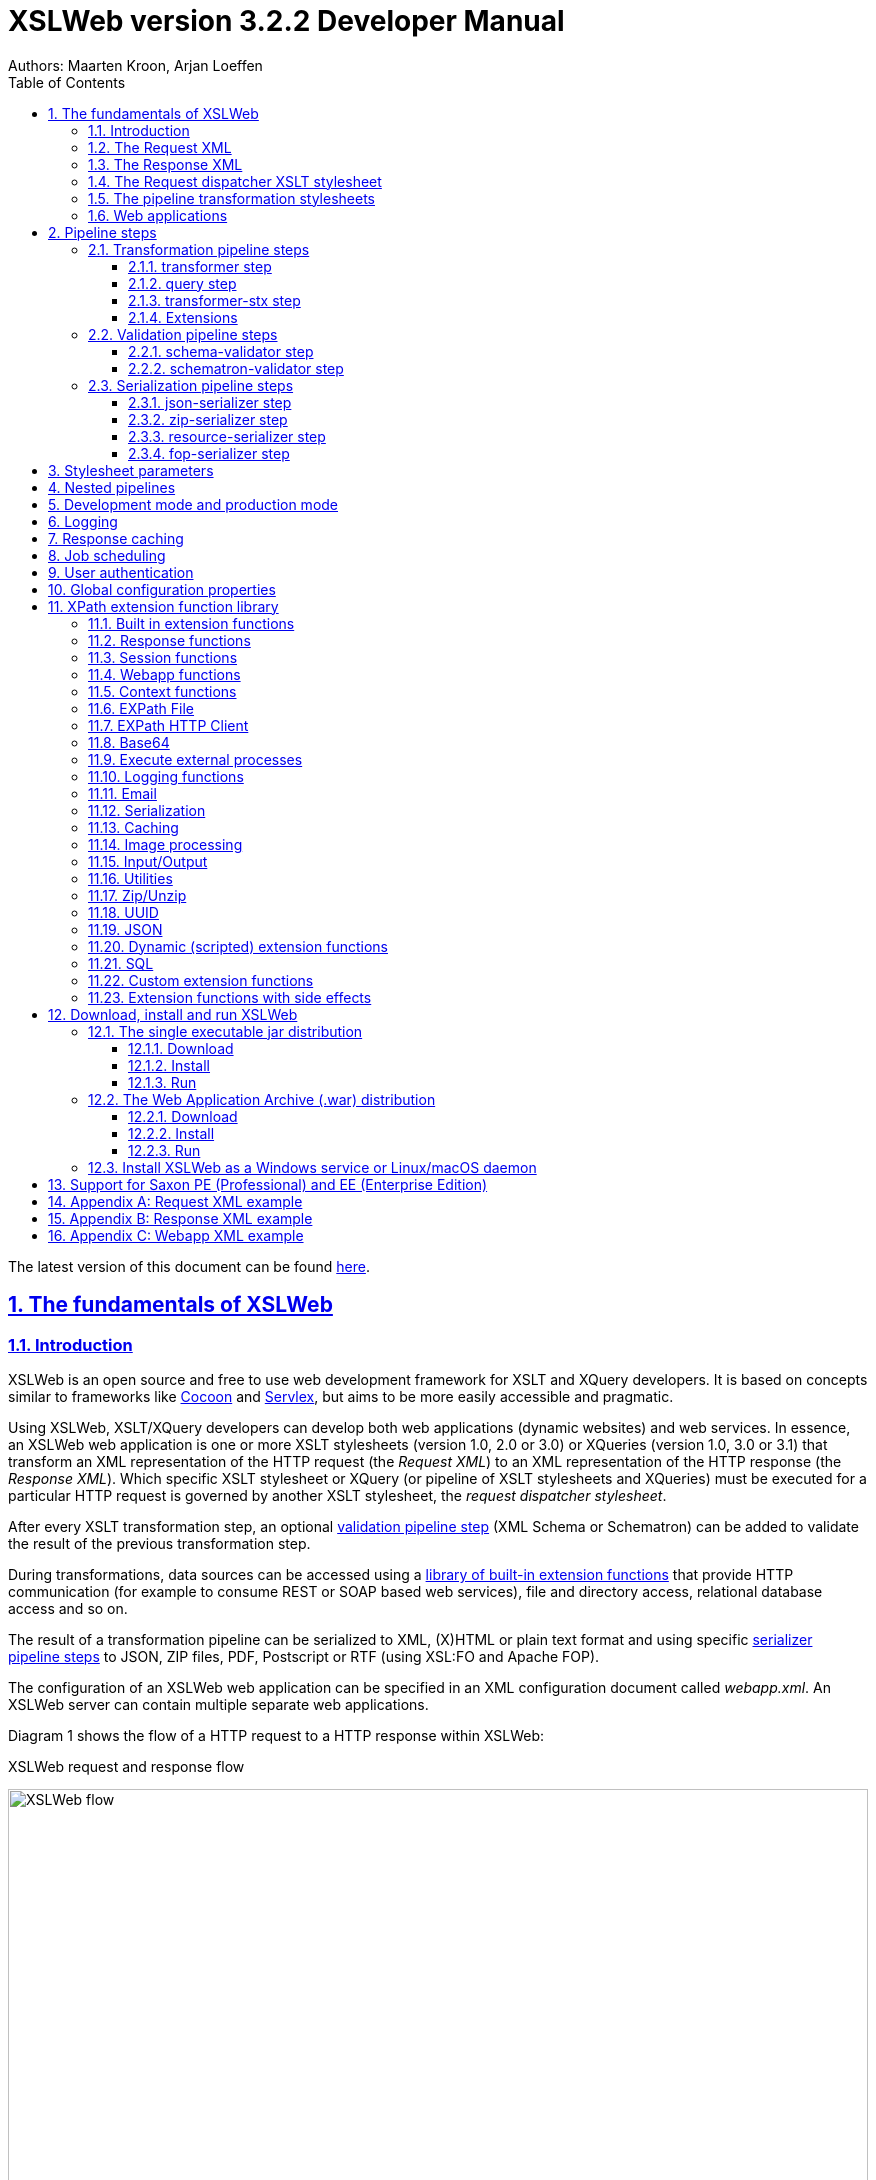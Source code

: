 = XSLWeb version 3.2.2 Developer Manual
Authors: Maarten Kroon, Arjan Loeffen
:description: XSLWeb Developer Manual 
:keywords: XSLWeb XML, XSLT, XML Schema, Schematron, Web development
:doctype: book
:page-layout!:
:toc: left
:toclevels: 3
:sectanchors:
:sectlinks:
:sectnums:
:icons: font
:source-highlighter: highlightjs
:highlightjs-theme: agate
:highlightjsdir: highlight
:source-language: asciidoc
:experimental:
:stem:
:idprefix:
:idseparator: -
:ast: &ast;
:dagger: pass:normal[^&dagger;^]
:endash: &#8211;
:y: icon:check[role="green"]
:n: icon:times[role="red"]
:c: icon:file-text-o[role="blue"]
:table-caption!:
:example-caption!:
// :figure-caption!:
:figure-caption: Figure
:imagesdir: images
:includedir: includes
:underscore: _
:adp: AsciiDoc Python
:adr: Asciidoctor
:docinfo: shared,shared-head
:uri-home: https://asciidoctor.org

[.small]#The latest version of this document can be found https://github.com/Armatiek/xslweb/raw/master/docs/XSLWeb%20Developer%20Manual.html[here].#

[#fundamentals]
== The fundamentals of XSLWeb

[#introduction]
=== Introduction

XSLWeb is an open source and free to use web development framework for XSLT and XQuery developers. It is based on concepts similar to frameworks like http://cocoon.apache.org/[Cocoon] and http://servlex.net[Servlex], but aims to be more easily accessible and pragmatic.

Using XSLWeb, XSLT/XQuery developers can develop both web applications (dynamic websites) and web services. In essence, an XSLWeb web application is one or more XSLT stylesheets (version 1.0, 2.0 or 3.0) or XQueries (version 1.0, 3.0 or 3.1) that transform an XML representation of the HTTP request (the _Request XML_) to an XML representation of the HTTP response (the _Response XML_). Which specific XSLT stylesheet or XQuery (or pipeline of XSLT stylesheets and XQueries) must be executed for a particular HTTP request is governed by another XSLT stylesheet, the _request dispatcher stylesheet_.

After every XSLT transformation step, an optional <<validation-pipeline-steps,validation pipeline step>> (XML Schema or Schematron) can be added to validate the result of the previous transformation step.

During transformations, data sources can be accessed using a link:#xpath-extension-function-library[library of built-in extension functions] that provide HTTP communication (for example to consume REST or SOAP based web services), file and directory access, relational database access and so on.

The result of a transformation pipeline can be serialized to XML, (X)HTML or plain text format and using specific <<serialization-pipeline-steps,serializer pipeline steps>> to JSON, ZIP files, PDF, Postscript or RTF (using XSL:FO and Apache FOP).

The configuration of an XSLWeb web application can be specified in an XML configuration document called _webapp.xml_. An XSLWeb server can contain multiple separate web applications.

Diagram 1 shows the flow of a HTTP request to a HTTP response within XSLWeb:

.XSLWeb request and response flow
image:xslweb_flow.png[XSLWeb flow, 100%, align="center"]

. A HTTP request is sent from a client (a web browser or webservice client).
. The HTTP request is serialized by the Request Serializer to a Request XML document. All information of the request is preserved in the XML.
. The Request XML is the input of the Request Dispatcher, which transform the Request XML using the webapp specific XSLT stylesheet _request-dispatcher.xsl_. The output of this transformation is a pipeline specification, in the simplest form only specifying the path to a XSLT stylesheet that will be used to transforming the Request XML to the Response XML. This specification could also contain a pipeline of multiple XSLT transformations and XML Schema or Schematron validations.
. The pipeline specification is the input for the Pipeline Processor, which reads the Pipeline XML and executes the pipeline transformation and validation steps. The input for the first transformation in the pipeline is the same Request XML as was used as input for the Request Dispatcher.
. The Pipeline Processor executes your pipeline of XSLT stylesheets, XQueries and validations. The last transformation in the pipeline must generate a Response XML document which conforms to the schema _«xslweb-home»/config/xsd/xslweb/response.xsd_.
. The Response XML is then passed on to the Response Deserializer, which interprets your Response XML and converts it to a HTTP response, which is sent back to the client, a web browser of webservice client (7).

[#request-xml]
=== The Request XML

The Request XML is an XML representation (or _XML serialization_) of the HTTP Request. The Request XML conforms to the XML Schema _«xslweb-home»/config/xsd/xslweb/request.xsd_, and contains the following information:

* The request properties: auth-type, character-encoding, content-length, context-path, content-type, local-addr, local-name, local-port, method, path, path-info, path-translated, protocol, query-string, remote-addr, remote-host, remote-port, remote-user, requested-session-id, request-URI, request-url, scheme, server-name, server-port, servlet-path, webapp-path, is-secure, is-requested-session-id-from-cookie, is-requested-session-id-from-url and is-requested-session-id-valid.
* HTTP headers
* Request parameters
* Request body
* File uploads
* Session information
* Cookies

See <<appendix-request-xml-example>>

[#response-xml]
=== The Response XML

The Response XML is a XML representation (or _XML serialization_) of the HTTP Response. The Response XML must conform to the XML Schema _«xslweb-home»/config/xsd/xslweb/response.xsd_, and contains the following information:

* HTTP headers
* Response body
* Session information
* Cookies

See <<appendix-response-xml-example>>

[#request-dispatcher]
=== The Request dispatcher XSLT stylesheet

The task of the XSLT stylesheet _request-dispatcher.xsl_ is to dynamically generate the pipeline specification that is then used to process the Request XML and convert it to the Response XML. The input of the request dispatcher transformation is the Request XML so it has all information available to generate the correct pipeline. The output of the request dispatcher transformation is a pipeline specification that must conform to the XML Schema _«xslweb-home»/config/xsd/xslweb/pipeline.xsd_.

Below is an example of a very basic request dispatcher stylesheet that generates a valid pipeline for the HTTP request _http://my-domain/my-webapp/hello-world.html_:

.Basic request dispatcher stylesheet
[source,xml]
----
<xsl:stylesheet
  xmlns:xsl="http://www.w3.org/1999/XSL/Transform"
  xmlns:req="http://www.armatiek.com/xslweb/request"
  xmlns:pipeline="http://www.armatiek.com/xslweb/pipeline"
  version="3.0">
  
  <xsl:template match="/req:request[req:path = '/hello-world.html']">
    <pipeline:pipeline>
      <pipeline:transformer 
        name="hello-world" 
        xsl-path="hello-world.xsl" 
        log="true"/>
    </pipeline:pipeline>
  </xsl:template>
  
</xsl:stylesheet>
----

The following example uses the request parameter _lang_ in the request _http://my-domain/my-webapp/hello-world.html?lang=en_ to determine the stylesheet. This _lang_ parameter is also passed to the stylesheet as a stylesheet parameter:

.Extended request dispatcher stylesheet
[source,xml]
----
<xsl:stylesheet
  xmlns:xsl="http://www.w3.org/1999/XSL/Transform"
  xmlns:req="http://www.armatiek.com/xslweb/request"
  xmlns:pipeline="http://www.armatiek.com/xslweb/pipeline"
  version="3.0">
  
  <xsl:template match="/req:request[req:path = '/hello-world.html']">
    <xsl:variable
      name="lang"
      select="req:parameters/req:parameter[@name='lang']/req:value[1]"/>
    <pipeline:pipeline>
      <pipeline:transformer
        name="hello-world"
        xsl-path="{concat('hello-world-', $lang, '.xsl')}">
        <pipeline:parameter
          name="lang" 
          uri="http://www.armatiek.com/xslweb/my-namespace"
          type="xs:string">
          <pipeline:value>
            <xsl:value-of select="$lang"/>
          </pipeline:value>
        </pipeline:parameter>
      </pipeline:transformer>
    </pipeline:pipeline>
  </xsl:template>
  
</xsl:stylesheet>
----

A pipeline consists of:

* One or more of the following _transformation_ pipeline steps:
** _transformer_: transforms the input of the pipeline step using an XSLT version 1.0, 2.0 or 3.0 stylesheet.
** _query_: processes the input of the pipeline step using an XQuery version 1.0, 3.0 or 3.1 query.
** _transformer-stx_: transform the input of the pipeline step using a STX (Streaming Transformations for XML) version 1.0 stylesheet.
* Zero or more of the following _validation_ pipeline steps:
** _schema-validator_: validates the input of the step using an XML Schema version 1.0.
** _schematron-validator_: validates the input of the step using an ISO Schematron schema.
* Zero or one of the following _serialization_ pipeline step
** _json-serializer_: serializes XML output to a JSON representation.
** _zip-serializer_: serializes a XML ZIP specification to an actual ZIP file.
** _resource-serializer_: serializes a text or binary file to the response.
** _fop-serializer_: serializes XSL-FO generated in a previous pipeline step to PDF using the Apache FOP XSL-FO processor.

See <<pipeline-steps>> for a more in depth overview of these different pipeline steps.

The output of the pipeline can be cached by specifying extra attributes on the _<pipeline:pipeline/>_ element, see <<response-caching>>.

In development-mode, the output of the (intermediate) transformation steps can be logged to a log file, see chapters <<development-mode>> and <<logging>>.

[#pipeline]
=== The pipeline transformation stylesheets

The result of the request dispatcher stylesheet is a pipeline specification containing one or more transformation, query, validation or serialization steps. The input of the first stylesheet or query in the pipeline is the Request XML, the output of the last stylesheet in the pipeline must conform to the Response XML schema.

XSLWeb extends the standard XSLT/XPath 1.0, 2.0 and 3.0 functionality in a number of ways:

* XSLWeb provides a number of built-in XPath extension functions that you can use to read and write files and directories, execute HTTP requests, access the Request, Response and Context, Session and WebApp objects, log messages, send e-mails and so on, see <<xpath-extension-function-library>>.
* Other pipelines can be called from within a stylesheet and the result of this nested pipeline can be used or embedded in the calling stylesheet by passing a URI that starts with the scheme “xslweb://” to the standard XSLT _document()_ function, see <<nested-pipelines>>.
* URLs that are passed to XSLT’s _document()_ or XQuery’s _doc()_ function and must be proxied through a proxy server can be provided with two extra request parameters: _proxyHost_ and _proxyPort_.
* Within every transformation a number of standard stylesheet parameters is available, see <<stylesheet-parameters>>.

[#web-applications]
=== Web applications

An XSLWeb installation can contain multiple separate web applications. A web application can be added under the folder _«xslweb-home»/webapps_ and has the following minimal folder structure (bold):

[.no-bullets]
* *my-webapp/*
** *lib/*
** *static/*
** *xsl/*
*** *request-dispatcher.xsl*
*** my-stylesheet.xsl
** xquery/
*** my-query.xq
** stx/
*** my-stylesheet.stx
** xsd/
*** my-xml-schema.xsd
** sch/
*** my-schematron.sch
** *webapp.xml*    
    
This web application can be accessed by using the following uri:

http://<domain>:<port>/<xslweb-context-path>/my-webapp

If you use the jar distribution of XSLWeb with default parameters, this uri will be:

http://localhost:8080/my-webapp

Out of the box, XSLWeb contains four web applications, “documentation”, “examples”, “my-webapp” and “ROOT”. The ROOT web application is used for Uri’s that doesn’t contain a reference to a web application, for instance:

http://localhost:8080

The folder _my-webapp_ can have any name you like (provided it doesn’t contain spaces or other strange characters). The folder _lib_ can contain any custom XPath extension functions you have developed in Java and 3^rd^ party libraries they depend on, see <<custom-extension-functions>>. The folder _static_ contains all static files you use in your web application, like images, css stylesheets and javascript files. The folder _xsl_ contains the XSLT stylesheet _request-dispatcher.xsl_ and at least one pipeline XSLT stylesheet that transforms Request XML to Response XML. The folders _xsd_ and _sch_ can contain XML Schema or Schematron validation specifications. The file _webapp.xml_ contains further configuration of your web application.

The file _webapp.xml_ contains the configuration of your web application. It must conform to the XML Schema _«xslweb-home»/config/xsd/xslweb/xslweb-webapp.xsd_, and contains the following configuration items:

* _Title_: The title of your web application
* _Description_: The description of your web application
* _Development-mode_: see <<development-mode>>.
* _Resources_: The definition of requests to static files that should not be processed by the request dispatcher (but should be served straight away) and the duration these resources should be cached by the browser (default 4 hours).
* _Parameters_: The definition of webapp specific configuration parameters that are passed as stylesheet parameters to every XSLT transformation, see <<stylesheet-parameters>>.
* _Jobs_: The definition of scheduled jobs, see <<job-scheduling>>.
* _Data sources_: the definition of JDBC data sources.
* _FOP configurations_: configurations for the Apache FOP serialization step, see <<fop-serializer-step>>.

See <<appendix-webapp-xml-example>> for an example of a webapp.xml configuration.

[#pipeline-steps]
== Pipeline steps

[#transformation-pipeline-steps]
=== Transformation pipeline steps

The following transformation pipeline steps are available:

* transformer
* query
* transformer-stx

[#transformer-step]
==== transformer step

The transformer step transforms the input of the pipeline step using an XSLT version 1.0, 2.0 or 3.0 stylesheet.

Example:

.Transformer pipeline step
[source,xml]
----
<pipeline:pipeline>
  <pipeline:transformer name="my-xsl-step" xsl-path="my-stylesheet.xsl"/>
</pipeline:pipeline>
----

[#query-step]
==== query step

The query step processes the input of the pipeline step using an XQuery version 1.0, 3.0 or 3.1 query.

Example:

.Query pipeline step
[source,xml]
----
<pipeline:pipeline>
  <pipeline:transformer name="my-xquery-step" xquery-path="my-query.xq"/>
</pipeline:pipeline>
----

See also example 27 of the _examples_ webapp

[#transformer-stx-step]
==== transformer-stx step

The transformer-stx step transforms the input of the pipeline step using a STX (Streaming Transformations for XML) version 1.0 stylesheet.

Example:

.STX pipeline step
[source,xml]
----
<pipeline:pipeline>
  <pipeline:transformer-stx name="my-stx-step" stx-path="my-stylesheet.stx"/>
</pipeline:pipeline>
----

See also example 28 of the _examples_ webapp

These steps could be combined in a pipeline as follows:

.Multiple pipeline steps
[source,xml]
----
<pipeline:pipeline>
  <pipeline:transformer-stx name="my-stx-step" stx-path="my-stylesheet.stx"/>
  <pipeline:transformer name="my-xsl-step" xsl-path="my-stylesheet.xsl"/>
  <pipeline:query name="my-xquery-step" xquery-path="my-query.xq"/>
</pipeline:pipeline>
----

[#extensions]
==== Extensions

XSLWeb extends the standard functionality of the transformation steps in a number of ways:

* XSLWeb provides a number of built-in XPath extension functions to the _transformer_ and _query_ steps (not the _transformer-stx_ step) that you can use to read and write files and directories, execute HTTP requests, access the Request, Response and Context, Session and WebApp objects, log messages, send e-mails and so on, see <<xpath-extension-function-library>>.
* Other pipelines can be called from within a stylesheet or query and the result of this nested pipeline can be used or embedded in the calling stylesheet/query by passing a URI that starts with the scheme “xslweb://” to the standard XSLT/XQuery _document()_ function or the STX _stx:process-children_ element, see <<nested-pipelines>>.
* Within every transformation of query a number of standard stylesheet parameters is available, see <<stylesheet-parameters>>.

[#validation-pipeline-steps]
=== Validation pipeline steps

XSLWeb supports the XML validation of the output of a transformation pipeline step by adding a validation pipeline step after the transformation step.

The following validation pipeline steps are available:

* schema-validator
* schematron-validator

[#schema-validator-step]
==== schema-validator step

The schema-validator step validates the output of the previous step using an XML Schema version 1.0.

.Schema validator pipeline step
[source,xml]
----
<pipeline:pipeline>
  <pipeline:transformer name="my-transformation " xsl-path="my-transormation.xsl"/>
  <pipeline:schema-validator 
    name="schema-validator" 
    xsl-param-namespace="http://www.armatiek.com/xslweb/validation" 
    xsl-param-name="schema-validation-report">
    <pipeline:schema-paths>
      <pipeline:schema-path>my-schema.xsd</pipeline:schema-path>  
    </pipeline:schema-paths>
  </pipeline:schema-validator>  
</pipeline:pipeline>
----

The location(s) of the XML schemas can be specified in the subelements _schema-path_. These paths must be relative to the directory _«webapp»/xsd._

Any validation warnings and errors are written to the log file. If you specify the attribute _xsl-param-name_ (and optional attribute _xsl-param-namespace_), a validation report (in XML format) is added as a stylesheet parameter of type document-node() to the next XSLT transformation step in the pipeline.

Validation properties (like http://javax.xml.XMLConstants/property/accessExternalSchema) and features (like http://javax.xml.XMLConstants/feature/secure-processing) can be specified in the _features_ and _properties_ subelements (see pipeline.xsd).

See also example 25 of the _examples_ webapp.

[#schematron-validator-step]
==== schematron-validator step

The Schematron-validator step validates the output of the previous step using an ISO Schematron schema:

.Schematron validator pipeline step
[source,xml]
----
<pipeline:pipeline>
  <pipeline:transformer name="my-transformation " xsl-path="my-transormation.xsl"/>
  <pipeline:schematron-validator 
    name="schematron-validator"
    schematron-path="my-schematron.sch " 
    xsl-param-namespace="http://www.armatiek.com/xslweb/validation" 
    xsl-param-name="schematron-validation-report">
  </pipeline:schematron-validator>  
</pipeline:pipeline>
----

The location of the Schematron schema can be specified in the attribute _schematron-path_. This path must be relative to the directory _«xslweb-home»/sch._

Any validation warnings and errors are written to the log file. If you specify the attribute _xsl-param-name_ (and optional attribute _xsl-param-namespace_), the validation report (in http://www.schematron.com/validators.html[SVRL format]) is added as a stylesheet parameter of type document-node() to the next XSLT transformation step in the pipeline.

The Schematron phase can be specified using the optional attribute _phase_ on the element _schematron-validator_ (see pipeline.xsd).

See also example 25 of the _examples_ webapp.

[#serialization-pipeline-steps]
=== Serialization pipeline steps

The way the result of the transformation pipeline steps is serialized to XML, XHTML, HTML or text can be specified by the serialization attributes of the element _xsl:output_ in the last stylesheet or query of the pipeline, using the attributes _method_, _encoding_, _indent_, _omit-xml-declaration_ and so on.

In case the output of the pipeline should not be XML, XHTML, HTML or text, a specific serialization pipeline step can be added at the end of the pipeline. XSLWeb provides the serialization steps:

* json-serializer
* zip-serializer
* resource-serializer
* fop-serializer

[#json-serializer-step]
==== json-serializer step

The json-serializer step serializes XML to a http://www.json.org/[JSON] representation. This step can be added as the last step in a pipeline like this:

.JSON serializer pipeline step
[source,xml]
----
<pipeline:pipeline>
  <pipeline:transformer
    name="my-transformation "
    xsl-path="my-transformation.xsl"/>
  <pipeline:json-serializer
    name="json-serialization"
    auto-array="false"
    pretty-print="true">
  <pipeline:json-serializer/>  
</pipeline:pipeline>
----

The pipeline step supports the following attributes:

* auto-array
* auto-primitive
* multi-pi
* namespace-declarations
* namespace-separator
* pretty-print
* virtual-root-namespace
* virtual-root-name
* repairing-namespaces

See for an explanation of these properties the documentation of https://github.com/beckchr/staxon/wiki/Getting-Started[StAXON].

Namespace declarations can be specified by adding namespace-declaration elements under the namespace-declarations sub element of json-serializer (see pipeline.xsd).

See also example 18 of the _examples_ webapp.

[#zip-serializer-step]
==== zip-serializer step

The zip-serializer step serializes an XML representation of the contents of a ZIP file to the actual file.

A ZIP serializer pipeline step can be added as the last step in a pipeline like this:

.ZIP serializer pipeline step
[source,xml]
----
<pipeline:pipeline>
  <pipeline:transformer
    name="my-zip-serialization" 
    xsl-path="my-zip-serialization.xsl"/>
  <pipeline:zip-serializer name="zip"/>
</pipeline:pipeline>
----

The last transformation step in the pipeline has to generate a response like the following XML:

.Specify ZIP contents
[source,xml]
----
<resp:response status="200">
  <resp:body>
    <zip:zip-serializer 
      xmlns:zip="http://www.armatiek.com/xslweb/zip-serializer">
      <zip:file-entry 
        name="file/myfile.txt"
        src="/home/john/myfile.txt"/>        
      <zip:inline-entry 
        name="dir1/test.xml"
        method="xml"
        encoding="UTF-8"
        omit-xml-declaration="no"
        indent="yes">
        <a>
          <b>Hello World</b>
        </a>
      </zip:inline-entry>
    </zip:zip-serializer>
  </resp:body>
</resp:response>
----

The element zip-serializer can contain two elements:

* *zip:file-entry*: a representation of a disk file that must be serialized to the zip file. The attribute “src” holds the path to the file, the attribute “name” holds the name (path) of the file in the serialized zip file.
* *zip:inline-entry*: an inline XML, HTML or text fragment that must be serialized to the ZIP file. The attribute “name” holds the name (path) of the file in the serialized zip file. Other attributes specify the serialization behavior and are the same as the attributes of xsl:output.

See also example 23 of the _examples_ webapp.

[#resource-serializer-step]
==== resource-serializer step

The resource serializer returns a stored text or binary file to the client. It is typically used in scenarios where a file is dynamically generated during pipeline execution (for instance by using the extension function _exec-external()_) and then must be returned to the client in the same request. Another scenario is to create download links to static files that are located on the server outside the scope of the webapp’s “static” directory.

The resource serializer pipeline step can be added as the last step in a pipeline like this:

.Resource serializer pipeline step
[source,xml]
----
<pipeline:pipeline>
  <pipeline:transformer
    name="resource-serialization" 
    xsl-path="resource-serialization.xsl"/>
  <pipeline:resource-serializer name="resource"/>  
</pipeline:pipeline>
----

In this example the stylesheet _resource-serialization.xsl_ must generate a XML fragment containing information that the resource serializer uses to create the desired response. The stylesheet must generate an element _resource-serializer_ in the namespace _\http://www.armatiek.com/xslweb/resource-serializer_. On this element the following attributes can be set:

* *path*: the local path to the file that must be returned to the client.
* *content-type* (optional): the content type (mime type) that must be set on the response. If this attribute is not set, XSLWeb will try to determine the content type automatically.
* *content-disposition-filename* (optional): this attribute can be used to force the browser to display a “Save as” dialog (instead of display the file “inline”). The specified filename will be used as the default filename in de dialog.

An example of the output of the XSLT stylesheet _resource-serialization.xsl_ is:

.Resource 
[source,xml]
----
<res:resource-serializer
  path="webapps/examples/xsl/resource/leaves.jpg" 
  content-type="image/jpg" 
  content-disposition-filename="my-image.jpg"/>
----

See also example 26 of the _examples_ webapp

[#fop-serializer-step]
==== fop-serializer step

The fop-serializer step serializes https://www.w3.org/TR/xsl/[XSL:FO format] generated in a previous pipeline step to document formats like PDF or RTF using the https://xmlgraphics.apache.org/fop/[Apache FOP processor] version 2.2.

The FOP serializer pipeline step can be added as the last step in a pipeline like this:

.FOP serializer pipeline step
[source,xml]
----
<pipeline:pipeline>
  <pipeline:transformer 
    name="my-xsl-fo-serialization" 
    xsl-path="my-xsl-fo-serialization.xsl"/>
  <pipeline:fop-serializer name="fop-serialization"/>  
</pipeline:pipeline>
----

The last transformation step in the pipeline has to generate a response like the following XML:

[source,xml]
----
<resp:response status="200">
  <resp:body>
    <fop:fop-serializer 
      xmlns:fop="http://www.armatiek.com/xslweb/fop-serializer"
      output-format="application/pdf" 
      config-name="default">
      <fo:root xmlns:fo="http://www.w3.org/1999/XSL/Format">
        <!-- Your further XSL:FO code -->
      </fo:root>
    </fop:fop-serializer>
  </resp:body>
</resp:response>
----

The fop:fop-serializer element supports the following attributes:

* *config-name*: the name of a FOP configuration in webapp.xml.
* *output-format* (optional): the output format of the serialization, like “application/pdf” (default), application/postscript, application/rtf (see the FOP class MimeConstants.java).
* *pdf-a-mode* (optional): specify a https://xmlgraphics.apache.org/fop/2.1/pdfa.html[PDF/A profile]:
** PDF/A-1a
** PDF/A-1b
** PDF/A-2a
** PDF/A-2b
** PDF/A-2u
** PDF/A-3a
** PDF/A-3b
** PDF/A-3u

See also example 24 of the _examples_ webapp.

[#stylesheet-parameters]
== Stylesheet parameters

Every XSLT stylesheet that is executed within XSLWeb is provided with a number of stylesheet parameters:

* The configuration parameters from the parameters section in the _webapp.xml_. The parameter’s local name can be given a namespace using the attribute _uri_ and the type of the values can be specified using the attribute _type_. The value itself can be a sequence of atomic values.
* _config:home-dir_: the path to the XSLWeb home directory (config = _\http://www.armatiek.com/xslweb/configuration_)
* _config:webapp-dir_: the path to the base directory of the webapp.
* _config:webapp-path_: The path in de url to the web application (“/” for the webapp _ROOT_ and _“/” + webapp-name_ for other webapps).
* _config:development-mode_: whether the webapp runs in development-mode or production-mode.
* The Java HttpServletRequest, HttpServletResponse and WebApp objects. These are used in custom XPath extension functions.

Pipeline stylesheets are also provided with any parameters that are defined within the element _pipeline:transformer_ in _request-dispatcher.xsl_. The parameter’s local name can be given a namespace using the attribute _uri_ and the type of the values can be specified using the attribute _type_. The value itself can be a sequence of atomic values.

The parameters only have to be declared in the stylesheets (as _<xsl:param/>_ elements) when they are actually used. The parameters for the Java objects doesn’t have to be declared at all.

[#nested-pipelines]
== Nested pipelines

It is possible to call another pipeline from a stylesheet using the standard XSLT function _document()_ providing an URL that starts with the scheme _xslweb_, for instance:

.Nested pipeline
[source,xml]
----
<xsl:sequence select="document('xslweb:///examples/nestedpipeline.html')"/>
----

where _examples_ is the name of the webapp of the nested pipeline. The result of the nested pipeline will be available in the calling stylesheet as a document node. The nested pipeline request will follow the flow of a normal HTTP request, including the request dispatcher stylesheet. A nested pipeline call can be seen as an “internal request”, it does not go through the HTTP stack. [#_Response_serialization_1 .anchor]##

[#development-mode]
== Development mode and production mode

In webapp.xml a web application can be configured to run in _development mode_ or _production mode_. The differences between development and production mode are:

* In development mode, compiled XSLT stylesheets are not cached. That means that for every request all stylesheets in the pipeline are reread from disk and recompiled and therefore changes will be visible immediately. In production mode, stylesheets are compiled and cached the first time they are used. However, in production mode, changes in stylesheets will automatically be detected by the file alteration monitor and the complete web application will be reloaded. So there is no need to restart the application server when deploying stylesheets in production mode. The file alteration monitor will also detect and pick up changes in the webapp.xml configuration file and plugin extension function library jars.
* In development mode, the caching framework (using the cache attributes on the pipeline element) is disabled, so no caching is performed.
* In development mode, the output of a pipeline is not streamed directly to the client (e.g. the browser) but instead buffered until the complete pipeline is executed. If an error occurs during the execution of the pipeline, the error message and stack trace are sent to the client, making it easier to debug the error. If an error occurs in production mode, only a HTTP status code 500 (internal server error) is sent to the client (that is, if the response is not already committed by the application server).
* In development mode a pipeline step can be configured to log its (intermediate) output to the log file _«xslweb-home»/logs/pipeline.log_, by specifying _log=”true”_ on the pipeline step. In production mode all logging of the output of pipeline steps is disabled.
* In development mode, the generated XSLT of a Schematron schema is logged to the log file (with severity INFO).

[#logging]
== Logging

Log files are stored in the directory _«xslweb-home»/logs_. This directory contains two log files, _xslweb.log_ and _pipeline.log_.

Regular XSLWeb specific log messages are logged to _xslweb.log_. It’s also possible to write to this log file from web application stylesheets using the XPath extension function _log:log()_, see <<logging-functions>>.

In development mode a pipeline step can be configured to log its (intermediate) output to the log file _pipeline.log_, by specifying _log=”true”_ on the pipeline step.

By default the log files are rotated when they reach the size of 10Mb, and a maximum of 8 backups is retained.

XSLWeb makes use of the standard logging framework http://www.slf4j.org/[slf4j] with http://logback.qos.ch/[logback]. The rotation, backup and other settings can be configured in the configuration file _«xslweb-home»/config/logback.xml_.

[#response-caching]
== Response caching

The output of a pipeline can be cached by providing optional caching attributes on the element _pipeline:pipeline_ in the stylesheet _request-dispatcher.xsl_. The purpose of caching the response output is to gain performance; a response that can be served from cache will be returned quicker because no transformations are necessary and also the load on the server is decreased.

The following attributes are supported:

* _cache_ (xs:boolean): specifies whether the output of the response must be cache. Default: false.
* _cache-key_ (xs:string): specifies the key under which the output of the pipeline must be cached, default the concatenation of req:method, req:request-URI and req:query-string. It is only necessary to override the default mechanism if for instance the query string contains parameters that are different for every request, like with tracking software.
* _cache-time-to-live_ (xs:integer): The number of seconds the output will be cached from the time it was first added to the cache. Default: 60 seconds.
* _cache-time-to-idle_: (xs:integer): The number of seconds the output will be cached from the last time it was actually used. Default”: 60 seconds.
* _cache-scope_ (xs:string): One of “webapp” or “user”. It specifies whether the output should be cached and reused by all users of the web application (“webapp”), or for a specific user (“user”). Default “webapp”.
* _cache-headers_ (xs:boolean): Specifies whether XSLWeb should automatically provide the HTTP response cache headers: _ETag_, _Last-Modified_ and _Expires_. It supports conditional GET. Because browsers and other HTTP clients have the expiry information returned in the response headers, they do not even need to request the page again. Even once the local browser copy has expired, the browser will do a conditional GET. Default: false.

XSLWeb uses the standard caching framework Ehcache to support its caching (see http://ehcache.org). More advanced configuration properties can be specified in the Ehcache specific configuration file _«xslweb-home»/config/xslweb-ehcache.xml_, like for instance how many responses should be cached in memory and how many on disk. See the http://www.ehcache.org/generated/2.9.0/html/ehc-all/index.html#page/Ehcache_Documentation_Set/co-cfgbasics_xml_configuration.html[ehcache documentation] for further details.

N.B. Response caching is only enabled in production mode, see <<development-mode>>.

[#job-scheduling]
== Job scheduling

When you want to execute a pipeline (repeatedly) on a certain moment without user interaction, you can use the job scheduling functionality of XSLWeb. The jobs can be defined and scheduled in the _webapp.xml_ configuration file, for example:

.Job scheduling
[source,xml]
----
<job>
  <name>MyJob</name> 
  <uri>job/my-job</uri> 
  <!-- Execute at 10:15am on the 15th day of every month: -->
  <cron>0 15 10 15 * ?</cron>
  <concurrent>false</concurrent> 
</job>
----

The elements have the following meaning:

* _name_: the name of the scheduled job. Used in log files.
* _uri_: the Uri of the request to a pipeline within the current webapp. This internal request will follow the same flow of a normal HTTP request, including the request dispatcher stylesheet. The Uri does not contain the name of the webapp.
* _cron_: the cron expression which is a string comprising five or six fields separated by white space that represents a set of times to execute the job (see http://en.wikipedia.org/wiki/Cron#CRON_expression).
* _concurrent_: specifies whether or not the job can run concurrently with other jobs.

[#user-authentication]
== User authentication

You can implement (BASIC) user authentication by performing the following steps:

* Include the stylesheet _«xslweb-home»/xsl/system/authentication/basic/basic-authentication.xsl_ in your _request-dispatcher.xsl_ stylesheet.
* Implement the function _auth:must-authenticate($request as element(request:request))): xs:boolean_. In this function you can determine whether _$request_ must be authenticated or not.
* Implement the function _auth:get-realm(): xs:string_. This function must return the authentication realm.
* Implement the function _auth:login($username as xs:string, $password as xs:string): element()?_. This function must authenticate $username with $password and return an empty sequence if the authentication failed or an element() containing the user profile if authentication succeeded. This element must have the name _authentication_ and a subelement _ID_. The element _data_ can be filled with arbitrary data you will need in subsequent requests.
* This element will be stored by XSLWeb in the user's session object under the name _xslweb-userprofile_ so it will be available in subsequent requests.

N.B. DIGEST or other authentication methods are not yet supported. BASIC (and DIGEST) authentication is only secure if HTTPS is used!

[#global-properties]
== Global configuration properties

In _«xslweb-home»/config/xslweb.properties_ two global properties can be set:

* *xslweb.trustallcerts*: specifies if all SSL certificates must be trusted when XSLWeb connects to an external HTTPS server.
* *xslweb.parserhardening*: specifies if the Xerces XML parser must be configured to resist https://www.owasp.org/index.php/XML_External_Entity_(XXE)_Prevention_Cheat_Sheet[XML External Entity (XXE)] attacks.

[#xpath-extension-function-library]
== XPath extension function library

[#built-in-extension-functions]
=== Built in extension functions

XSLWeb contains a set of readily available XPath extension functions. To use these extension functions in your XSLT stylesheets you only have to declare the namespace they are defined in.

[#response-functions]
=== Response functions

These functions can be used to set/change specific information in the HTTP response. For a large part this information can also be specified in the Response XML document, see <<appendix-response-xml-example>> for an example of a Response XML document.

Namespace: _\http://www.armatiek.com/xslweb/request_

Functions:

[source,xquery]
----
function response:add-cookie($cookie as element(response:cookie)) as xs:boolean?
----

Adds the specified HTTP cookie to the response. An example of a cookie element:
[source,xml]
----
<xsl:variable name="my-cookie" as="element(resp:cookie)">
  <resp:cookie>
    <!-- Comment describing the purpose of this cookie: -->
    <resp:comment>Comment 1</resp:comment>
    <!-- The domain within which this cookie should be presented: -->
    <resp:domain>
      <xsl:value-of select="/*/req:server-name"/>
    </resp:domain>
    <!-- The maximum age in seconds for this cookie: -->
    <resp:max-age>-1</resp:max-age>
    <!-- The name of the cookie -->
    <resp:name>cookie-1</resp:name>
    <!-- The path for the cookie to which the client should 
         return the cookie: -->
    <resp:path>
      <xsl:value-of select="/*/req:context-path"/>
    </resp:path>
    <!-- Indicates to the browser whether the cookie should only 
         be sent using a secure protocol, such as HTTPS or SSL: -->
    <resp:is-secure>false</resp:is-secure>
    <!-- The value of the cookie -->
    <resp:value>cookie-1-value</resp:value>
    <!-- The version of the cookie protocol that this Cookie 
         complies with: -->
    <resp:version>0</resp:version>
  </resp:cookie>
</xsl:variable>
----

XSLWeb makes uses of the Java Cookie mechanism. See https://docs.oracle.com/javaee/7/api/javax/servlet/http/Cookie.html[Cookie].

[source,xquery]
----
function response:add-date-header($name as xs:string, $value as xs:dateTime) as xs:boolean?
----

Adds a HTTP response header with the given name and date-value.

[source,xquery]
----
function response:add-int-header($name as xs:string, $value as xs:integer) as xs:boolean?
----

Adds a HTTP response header with the given name and integer value.

[source,xquery]
----
function response:add-header($name as xs:string, $value as xs:string) as xs:boolean?
----

Adds a HTTP response header with the given name and value.

[source,xquery]
----
function response:encode-redirect-url($url as xs:string) as xs:string
----

Encodes the specified URL for use in the send-redirect function or, if encoding is not needed, returns the URL unchanged.

[source,xquery]
----
function response:encode-url($url as xs:string) as xs:string
----

Encodes the specified URL by including the session ID, or, if encoding is not needed, returns the URL unchanged.

[source,xquery]
----
function response:is-committed() as xs:boolean
----

Returns a boolean indicating if the response has been committed. A committed response has already had its status code and headers written.

[source,xquery]
----
function response:set-buffer-size($size as xs:integer) as xs:boolean?
----

Sets the preferred buffer size for the body of the response. The servlet container will use a buffer at least as large as the size requested. A larger buffer allows more content to be written before anything is actually sent, thus providing XSLWeb with more time to set appropriate status codes and headers. A smaller buffer decreases server memory load and allows the client to start receiving data more quickly. This function must be called before any response body content is written

[source,xquery]
----
function response:set-status($status as xs:integer) as xs:boolean?
----

Sets the HTTP status code for this response.

See example 5 how to use the response functions to set cookies.

[#session-functions]
=== Session functions

HTTP protocol and Web Servers are stateless, what it means is that for web server every request is a new request to process and they can’t identify if it’s coming from client that has been sending request previously.

But sometimes in web applications, we should know who the client is and process the request accordingly. For example, a shopping cart application should know who is sending the request to add an item and in which cart the item has to be added or who is sending checkout request so that it can charge the amount to correct client.

Session is a conversional state between client and server and it can consists of multiple request and response between client and server. Since HTTP and Web Server both are stateless, the only way to maintain a session is when some unique information about the session (session id) is passed between server and client in every request and response.

XSLWeb makes use of the https://www.codejava.net/java-ee/servlet/how-to-use-session-in-java-web-application[session mechanism] of the Java Application Server is runs on, see https://docs.oracle.com/javaee/7/api/javax/servlet/http/HttpSession.html[HttpSession].

Namespace: _\http://www.armatiek.com/xslweb/session_

Functions:

[source,xquery]
----
function session:attribute-names() as xs:string*
----

Returns a sequence of strings containing the names of all attributes bound to this session.

[source,xquery]
----
function session:get-attribute($name as xs:string) as item()*
----

Returns the attribute bound with the specified $name in this session, or an empty sequence if no attribute is bound under the name.

[source,xquery]
----
function session:invalidate() as xs:boolean?
----

Invalidates this session then unbinds any attributes bound to it.

[source,xquery]
----
function session:set-attribute($name as xs:string, attr as item()*) as xs:boolean?
----

Binds an attribute to this session, using the name specified.

[source,xquery]
----
function session:set-max-active-interval($interval as xs:integer) as xs:boolean?
----

Specifies the time, in seconds, between client requests before the servlet container will invalidate this session automatically.

See example 7 how to use the session functions to set and get session attributes.

[#webapp-functions]
=== Webapp functions

These functions can be used to get and set web application specific attributes. These can be used to share session independent attribute between multiple requests within one web application.

Namespace: _\http://www.armatiek.com/xslweb/functions/webapp_

Functions:

[source,xquery]
----
function webapp:get-attribute($name as xs:string) as item()*
----

[source,xquery]
----
function webapp:get-cache-value($cache-name as xs:string, $key-name as xs:string) as item()*
----

[source,xquery]
----
function webapp:set-attribute($name as xs:string, attr as item()*) as xs:boolean?
----

[source,xquery]
----
function webapp:set-cache-value($cache-name as xs:string, $key-name as xs:string, $attrs as item()*, $time-to-idle as xs:integer, $time-to-live as xs:integer) as xs:boolean?
----

See example 7 how to use the webapp functions to set and get webapp attributes, and example 14 how to use the caching functions.

=== Context functions

These functions can be used to get and set “XSLWeb context” specific attributes. These can be used to share attributes between web applications.

Namespace: _\http://www.armatiek.com/xslweb/functions/context_

Functions:

[source,xquery]
----
function context:get-attribute($name as xs:string) as item()*
----

[source,xquery]
----
function context:set-attribute($name as xs:string, attr as item()*) as xs:boolean?
----

See example 7 how to use the context functions to set and get session attributes.

[#expath-file-functions]
=== EXPath File

EXPath File is a standard file system API for XPath. It defines extension functions to perform file system related operations such as listing, reading, writing, copying and moving files or directories. The API is described http://expath.org/spec/file[here].

Namespace: _http://expath.org/ns/file_

Functions:

[source,xquery]
----
function file:exists($path as xs:string) as xs:boolean
----

[source,xquery]
----
function file:is-dir($path as xs:string) as xs:boolean
----

[source,xquery]
----
function file:is-file($path as xs:string) as xs:boolean
----

[source,xquery]
----
function file:last-modified($path as xs:string) as xs:dateTime
----

[source,xquery]
----
function file:size($file as xs:string) as xs:integer
----

[source,xquery]
----
function file:append($file as xs:string, $items as item()*) as xs:boolean?
----

[source,xquery]
----
function file:append($file as xs:string, $items as item()*, $params as element(output:serialization-parameters)) as xs:boolean?
----

[source,xquery]
----
function file:append-binary($file as xs:string, $value as xs:base64Binary) as xs:boolean?
----

[source,xquery]
----
function file:append-text($file as xs:string, $value as xs:string) as xs:boolean?
----

[source,xquery]
----
function file:append-text($file as xs:string, $value as xs:string, $encoding as xs:string) as xs:boolean?
----

[source,xquery]
----
function file:append-text-lines($file as xs:string, $values as xs:string*) as xs:boolean?
----

[source,xquery]
----
function file:append-text-lines($file as xs:string, $lines as xs:string*, $encoding as xs:string) as xs:boolean?
----

[source,xquery]
----
function file:copy($source as xs:string, $target as xs:string) as xs:boolean?
----

[source,xquery]
----
function file:create-dir($dir as xs:string) as xs:boolean?
----

[source,xquery]
----
function file:create-temp-dir($prefix as xs:string, $suffix as xs:string) as xs:string
----

[source,xquery]
----
function file:create-temp-dir($prefix as xs:string, $suffix as xs:string, $dir as xs:string) as xs:string
----

[source,xquery]
----
function file:create-temp-file($prefix as xs:string, $suffix as xs:string) as xs:string
----

[source,xquery]
----
function file:create-temp-file($prefix as xs:string, $suffix as xs:string, $dir as xs:string) as xs:string
----

[source,xquery]
----
function file:delete($path as xs:string) as xs:boolean?
----

[source,xquery]
----
function file:delete($path as xs:string, $recursive as xs:boolean) as xs:boolean?
----

[source,xquery]
----
function file:list($dir as xs:string) as xs:string*
----

[source,xquery]
----
function file:list($dir as xs:string, $recursive as xs:boolean) as xs:string*
----

[source,xquery]
----
function file:list($dir as xs:string, $recursive as xs:boolean, $pattern as xs:string) as xs:string*
----

[source,xquery]
----
function file:move($source as xs:string, $target as xs:string) as xs:boolean?
----

[source,xquery]
----
function file:read-binary($file as xs:string) as xs:base64Binary
----

[source,xquery]
----
function file:read-binary($file as xs:string, $offset as xs:integer) as xs:base64Binary
----

[source,xquery]
----
function file:read-binary($file as xs:string, $offset as xs:integer, $length as xs:integer) as xs:base64Binary 
----

[source,xquery]
----
function file:read-text($file as xs:string) as xs:string
----

[source,xquery]
----
function file:read-text($file as xs:string, $encoding as xs:string) as xs:string
----

[source,xquery]
----
function file:read-text-lines($file as xs:string) as xs:string*
----

[source,xquery]
----
function file:read-text-lines($file as xs:string, $encoding as xs:string) as xs:string*
----

[source,xquery]
----
function file:write($file as xs:string, $items as item()*) as xs:boolean?
----

[source,xquery]
----
function file:write($file as xs:string, $items as item()*, $params as element(output:serialization-parameters)) as xs:boolean?
----

[source,xquery]
----
function file:write-binary($file as xs:string, $value as xs:base64Binary) as xs:boolean?
----

[source,xquery]
----
function file:write-binary($file as xs:string, $value as xs:base64Binary, $offset as xs:integer) as xs:boolean?
----

[source,xquery]
----
function file:write-text($file as xs:string, $value as xs:string) as xs:boolean?
----

[source,xquery]
----
function file:write-text($file as xs:string, $value as xs:string, $encoding as xs:string) as xs:boolean?
----

[source,xquery]
----
function file:write-text-lines($file as xs:string, $values as xs:string*) as xs:boolean?
----

[source,xquery]
----
function file:write-text-lines($file as xs:string, $values as xs:string*, $encoding as xs:string) as xs:boolean?
----

[source,xquery]
----
function file:name($path as xs:string) as xs:string
----

[source,xquery]
----
function file:parent($path as xs:string) as xs:string?
----

[source,xquery]
----
function file:path-to-native($path as xs:string) as xs:string
----

[source,xquery]
----
function file:path-to-uri($path as xs:string) as xs:anyURI
----

[source,xquery]
----
function file:resolve-path($path as xs:string) as xs:string
----

[source,xquery]
----
function file:dir-separator() as xs:string
----

[source,xquery]
----
function file:line-separator() as xs:string
----

[source,xquery]
----
function file:path-separator() as xs:string
----

[source,xquery]
----
function file:temp-dir() as xs:string
----

The structure of _element(output:serialization-parameters)_ is described in http://www.w3.org/TR/xslt-xquery-serialization-30/[XSLT and XQuery Serialization 3.0]. See example 10 how to use some of the EXPath File functions.

[#expath-http-client-functions]
=== EXPath HTTP Client

These functions are an implementation of the specification: http://expath.org/spec/http-client[EXPath - HTTP Client Module] based on the Java HTTP client library https://square.github.io/okhttp/[OkHttp]. It is an XSLWeb “native” implementation. The API defines one extension function to perform HTTP requests and handle responses.

EXPath HTTP Client provides a lot more functionality than XSLT’s document() function:

* Execution of other HTTP methods (POST, HEAD, PUT, DELETE etc), making it possible to consume both SOAP and REST based web services.
* Request text or even binary documents.
* Authentication (Basic and Digest).
* Specify HTTP headers in the request and read the HTTP headers of the response.
* Execute requests to HTML pages and parse them as well-formed XML.

Not implemented at this time:

* Multipart responses (multipart requests are supported)
* Other authentication methods than "Basic"

Extensions to the specifications:

* Proxy server support via the attributes "http:request/@proxy-host","http:request/@proxy-port", "http:request/@proxy-username", "http:request/@proxy-password"
* Trust all SSL certificates via the attribute http:request/@trust-all-certs (xs:boolean, default: false())

Further remarks:

* The default timeout (connect/write/read/cal) is 30 seconds (can be changed via http:request/@timeout)
* Certificate authorities of the host platform are trusted

Namespace: _http://expath.org/ns/http-client_

Functions:

[source,xquery]
----
function http:send-request($request as element(http:request)) as item()
----

[source,xquery]
----
function http:send-request($request as element(http:request)?, $href as xs:string?) as item()+
----

[source,xquery]
----
function http:send-request($request as element(http:request)?, $href as xs:string?, $bodies as item()*) as item()+
----

See examples 11 and 21 how to use some of the EXPath HTTP Client function.

[#base64-functions]
=== Base64

Namespace: _\http://www.armatiek.com/xslweb/functions/base64_

Functions:

[source,xquery]
----
function base64:encode($str as xs:string) as xs:string
----
Encodes a string using the base64 algorithm but does not chunk the output.

[source,xquery]
----
function base64:decode($str as xs:string) as xs:string
----
Decodes a Base64 string into octets which then are converted to a UTF-8 string.

[#external-functions]
=== Execute external processes

Namespace: _\http://www.armatiek.com/xslweb/functions/exec_

Functions:

[source,xquery]
----
function external:exec-external(
  $command-line as xs:string, 
  $args as xs:string*, 
  $exit-value as xs:integer?, 
  $time-out as xs:integer?, 
  $async as xs:boolean) as xs:integer
----

Where $command-line is the path to the executable, $args a sequence of arguments to the application, $exit-value the exit code that is considered as success, $time-out the time in milliseconds after an asynchronous process is killed and $async indicates if the process must be started asynchronous or not.

[#logging-functions]
=== Logging functions

Logging functionality. The logging information is written to the main XSLWeb log file, default _«xslweb-home»_/logs/xslweb.log.

Namespace: _\http://www.armatiek.com/xslweb/functions/log_

Functions:

[source,xquery]
----
function log:log($level as xs:string, $message as item()*) as xs:boolean
----

[source,xquery]
----
function log:log(
  $level as xs:string, 
  $message as item()*, 
  $params as element(output:serialization-parameters)) as xs:boolean
----

Where $level is one of “ERROR”, “WARN”, “INFO” or “DEBUG”. The structure of _element(output:serialization-parameters)_ is described in http://www.w3.org/TR/xslt-xquery-serialization-30/[XSLT and XQuery Serialization 3.0]. See example 15 how to use some of the log functions.

[#email-functions]
=== Email

Functionality for sending e-mail via SMTP.

Namespace: _\http://www.armatiek.com/xslweb/functions/email_

Functions:

[source,xquery]
----
function email:send-email($email as element(email:email)) as xs:boolean
----

See example 12 how to use the send-email example and an example of the structure of _element(email:email)_.

[#serialization-functions]
=== Serialization

Functionality for serializing a node to a string.

Namespace: _\http://www.armatiek.com/xslweb/functions/serialize_

Functions:

[source,xquery]
----
function ser:serialize($nodes as node()*, $options as element(output:serialization-parameters)?) as xs:string
----

The structure of _element(output:serialization-parameters)_ is described in http://www.w3.org/TR/xslt-xquery-serialization-30/[XSLT and XQuery Serialization 3.0].

WARNING: *Deprecated:* use https://www.w3.org/TR/xpath-functions-31/#func-serialize.

[#caching-functions]
=== Caching

Namespace: _\http://www.armatiek.com/xslweb/functions/cache_

Functions:

Remove a cache entry from the response output cache:

[source,xquery]
----
function cache:remove($cache-key as xs:string) as xs:boolean?
----

[#image-processing-functions]
=== Image processing

Namespace: _\http://www.armatiek.com/xslweb/functions/image_

Functions:

[source,xquery]
----
function img:scale($source as xs:string, $target as xs:string, $format-name as xs:string, $target-size as xs:integer) as xs:boolean?
----
Resizes an image and optionally convert it to another format. $source is the path or url to the source image, $target the path to the scaled image, $format-name the name of the target format (like png, gif, jpg) and $target-size the maximum image width or height of the scaled image.

[#io-functions]
=== Input/Output

Namespace: _\http://www.armatiek.com/xslweb/functions/io_

Functions:

[source,xquery]
----
function io:register-temp-file($path as xs:string) as xs:boolean?
----
Registers a temporary file or directory that will automatically be deleted after the pipeline has executed.

[#util-functions]
=== Utilities

Namespace: _\http://www.armatiek.com/xslweb/functions/util_

Functions:

[source,xquery]
----
function util:discard-document($document-node()) as document-node()
----
Remove supplied document from memory pool so it will be released by the Java garbage collector.

[source,xquery]
----
function util:parse($serialized-xml as xs:string) as document-node()
----
Parse a XML string to a document node.

WARNING: *Deprecated:* use https://www.w3.org/TR/xpath-functions-31/#func-parse-xml.

[#zip-functions]
=== Zip/Unzip

(Un)zip functionality

Namespace: _\http://www.armatiek.com/xslweb/functions/zip_

Functions:

[source,xquery]
----
function zip:zip($source as xs:string, $target as xs:string) as xs:boolean?
----
Zip a file on path $source to a new file on path $target:

[source,xquery]
----
function zip:unzip($source as xs:string, $target as xs:string) as xs:boolean?
----
Unzip a file on path or url $source to a new file on path $target:

See also <<zip-serializer-step>>.

[#uuid-functions]
=== UUID

Namespace: _\http://www.armatiek.com/xslweb/functions/uuid_

Functions:

[source,xquery]
----
function uuid:uuid() as xs:string
----
Generate a  type 4 (pseudo randomly generated) universally unique identifier.

[#json-functions]
=== JSON

(Experimental)

Namespace: _\http://www.armatiek.com/xslweb/functions/json_

Functions:

[source,xquery]
----
function json:serialize-json($items as item()*) as xs:string
----
Serializes a sequence of items to a JSON representation.

[source,xquery]
----
function json:parse-json($json as xs:string) as document-node()?
----
Parses a JSON string to a document node.

[source,xquery]
----
function json:escape-json($str as xs:string) as xs:string?
----
Escapes the characters in $str using JSON string rules.

[source,xquery]
----
function json:unescape-json($json as xs:string) as xs:string?
----
Unescapes any JSON literals found in $json.

See also <<json-serializer-step>>.

TIP: Alternative: now you can also use the standard XPath 3.1 functions, see: https://www.w3.org/TR/xpath-functions-31/#json-functions.

[#dynfunc-functions]
=== Dynamic (scripted) extension functions

Namespace: _\http://www.armatiek.com/xslweb/functions/dynfunc_

Functions:

[source,xquery]
----
function dynfunc:register($java-classes as xs:string+) as element(function:diagnostics)?
----
This function registers (makes available within an XSLWeb web application) one or more extension functions that are implemented in one or more Java classes defined in *$java-classes*. Methods that implement an extension function must be annotated with the Java annotation *ExtensionFunction*, for instance:

[source,java]
----
import nl.armatiek.xslweb.saxon.functions.dynfunc.ExtensionFunction;
import org.apache.commons.lang3.StringUtils;

public class MyExtensionFunctions {
  
  /* Adds two integers: */
  @ExtensionFunction(
      uri="http://example.com/functions/test", 
      name="add",
      hasSideEffects=false)
  public int add(int x, int y) {
    return x + y;
  }

  /* Removes diacritics from a string. The case will not be altered: */
  @ExtensionFunction(
      uri="http://example.com/functions/test", 
      name="strip-accents",
      hasSideEffects=false)
  public String stripAccents(String text) {
    return StringUtils.stripAccents(text);
  }

}
----

The annotation defines the namespace uri and local name of the (qualified name of the) extension function on the XPath side and whether the extension function has side effects.

The Java code needs to be registered only once. After registering, the extension functions will be available in further XSLT transformations that are executed within the XSLWeb webapp in which the code was registered. Therefore the template *event:webapp-open* in *events.xsl* is a suitable location to register dynamic extension functions.

The Java classes must not contain a package declaration. All Java classes are supposed to be in the same (WebApp specific) package which is automatically added to the code before compilation.

The arguments and return type of the methods that implement an extension function must be of one of the following primitive types, interfaces or classes *or arrays thereof*:

[cols=",",options="header",]
|===
|Java class |Equivalent XPath type
|boolean |xs:boolean
|Boolean |xs:boolean?
|String |xs:string?
|CharSequence |xs:string?
|long |xs:integer
|Long |xs:integer?
|int |xs:integer
|Integer |xs:integer?
|short |xs:short
|Short |xs:short?
|byte |xs:byte **
|Byte |xs:byte?
|float |xs:float
|Float |xs:float?
|double |xs:double
|Double |xs:double?
|java.net.URI |xs:anyURI?
|java.net.URL |xs:anyURI?
|java.math.BigInteger |xs:integer?
|java.math.BigDecimal |xs:decimal?
|java.util.Date |xs:dateTime?
|net.sf.saxon.s9api.QName |xs:QName
|net.sf.saxon.value.StringValue |xs:string?
|net.sf.saxon.value.BooleanValue |xs:boolean?
|net.sf.saxon.value.DoubleValue |xs:double?
|net.sf.saxon.value.FloatValue |xs:float?
|net.sf.saxon.value.DecimalValue |xs:decimal?
|net.sf.saxon.value.IntegerValue |xs:integer?
|net.sf.saxon.value.AnyURIValue |xs:anyURI?
|net.sf.saxon.value.QNameValue |xs:QName?
|net.sf.saxon.value.DateValue |xs:date?
|net.sf.saxon.value.DateTimeValue |xs:dateTime?
|net.sf.saxon.value.TimeValue.class |xs:time?
|net.sf.saxon.value.DurationValue |xs:duration?
|net.sf.saxon.value.DayTimeDurationValue |xs:duration?
|net.sf.saxon.value.YearMonthDurationValue |xs:duration?
|net.sf.saxon.value.GYearValue |xs:gYear
|net.sf.saxon.value.GYearMonthValue |xs:gYearMonth
|net.sf.saxon.value.GMonthValue |xs:gMonth
|net.sf.saxon.value.GMonthDayValue |xs:gMonthDay
|net.sf.saxon.value.GDayValue |xs:gDay
|net.sf.saxon.value.Base64BinaryValue |xs:base64Binary
|net.sf.saxon.value.HexBinaryValue |xs:hexBinary
|net.sf.saxon.om.Function |function()
|net.sf.saxon.ma.map.MapItem |map(*)
|net.sf.saxon.om.NodeInfo |node(), element(), attribute(), text(), comment(), processing-instruction()
|net.sf.saxon.om.TreeInfo |document-node()
|net.sf.saxon.expr.XPathContext |The current Saxon XPathContext object *
|nl.armatiek.xslweb.configuration.Context |The current XSLWeb Context object *
|nl.armatiek.xslweb.configuration.WebApp |The current XSLWeb WebApp object *
|javax.servlet.http.HttpSession |The current JEE session object *
|javax.servlet.http.HttpServletRequest |The current JEE request object *
|javax.servlet.http.HttpServletResponse |The current JEE response object *
|===

(*) These objects does not have to be specified in the XPath function call, only as arguments in the Java call method. These arguments must be specified first, before arguments that are specified in the XPath function call. +
(**) byte[] maps to xs:unsignedByte*

When the extension function is called from XPath, the equivalent XPath type (from the second column) must be used.

If the registration and code compilation succeeds, the function will return an empty sequence. When there are errors or warnings during code compilation, the function will return an element function:diagnostics. An example of such diagnostics element is:

[source,xml]
----
<dynfunc:diagnostics>
  <dynfunc:diagnostic
    code="compiler.err.cant.resolve.location"
    line="8"
    column="46"
    start="255"
    end="280"
    kind="ERROR"
    message="cannot find symbol
    symbol:   class LongestCommonSubsequenceX
    location: class Example21"
    position="255"/>
</dynfunc:diagnostics>
----

Within the extension function code all Java classes from the classpath of the XSLWeb Java web application can be used or imported.

The function can raise an exception with one of the following error codes:

[cols=",",options="header",]
|===
|Code |Description
|err:DF001 |Generic error compiling and registering extension function classes, %s
|err:DF002 |No Java compiler could be found. Are you using a JDK version of the Java platform?
|err:DF003 |Could not determine classname from code unit %d
|===

[source,xquery]
----
function dynfunc:is-registered($function-name as xs:QName) as xs:boolean
----

This function can be used to query if a function with name *$function-name* is already registered within the current XSLWeb web application. The standard XSLT functions https://www.w3.org/TR/xslt-30/#function-function-available[*fn:function-available()*] can also be used.

[source,xquery]
----
dynfunc:call($function-name as xs:QName, $arg-1 as item()* ... $arg-n as item()*) as item()*
----

This function can be used to execute a extension function that was registered before using the function *dynfunc:register*. The first argument is the qualified name of the function, the other arguments are the function parameters.

The function can raise an exception with one of the following error codes:

[cols=",",options="header",]
|===
|Code |Description
|err:DF010 |No function with name %s is registered
|err:DF011 |The number of supplied arguments in the call to the XPath extension function %s (%d) does not match the number of declared arguments in the Java method (%d)[ , considering %d implicit objects]
|err:DF012 |Conversion from %s to %s is not supported
|err:DF013 |A wrapped Java InvocationTargetException, IllegalAccessException, IllegalArgumentException or InstantiationException
|===

A complete example:

[source,xml]
----
<?xml version="1.0" encoding="UTF-8"?>
<xsl:stylesheet 
  xmlns:xsl="http://www.w3.org/1999/XSL/Transform"
  xmlns:xs="http://www.w3.org/2001/XMLSchema"  
  xmlns:dynfunc="http://www.armatiek.com/xslweb/functions/dynfunc"
  xmlns:err="http://www.w3.org/2005/xqt-errors"
  exclude-result-prefixes="#all"
  version="3.0">
  
  <xsl:template name="my-template">
    
    <xsl:variable name="code-units" as="xs:string+">
      <xsl:text>
      <![CDATA[
      import nl.armatiek.xslweb.saxon.functions.dynfunc.ExtensionFunction;
      import org.apache.commons.lang3.StringUtils;
      
      public class MyExtensionFunctions {
      
        /* Removes diacritics from a string. The case will not be altered: */
        @ExtensionFunction(
            uri="http://example.com/functions/test", 
            name="strip-accents",
            hasSideEffects=false)
        public String stripAccents(String text) {
          return StringUtils.stripAccents(text);
        }
        
      }
      ]]>  
      </xsl:text>
    </xsl:variable>
    
    <!-- Register the extension functions in the Java code: -->
    <xsl:variable 
      name="result" 
      select="dynfunc:register($code-units)" 
      as="element(dynfunc:diagnostics)?"/>
    
    <xsl:choose>
      <!-- Check the registration result: -->
      <xsl:when test="$result/dynfunc:diagnostic/@kind = 'ERROR'">
        <xsl:sequence select="$result"/>
      </xsl:when>
      <xsl:otherwise>
        <!-- Call the functions: -->
        <xsl:try>
          <xsl:variable 
            name="function-name" 
            select="QName('http://example.com/functions/test', 'strip-accents')" 
            as="xs:QName"/>
          <xsl:sequence select="dynfunc:call($function-name, 'naïve fiancé')"/>
          <xsl:catch>
            <xsl:value-of select="$err:description"/>    
          </xsl:catch>
        </xsl:try>
      </xsl:otherwise>
    </xsl:choose>
  </xsl:template>
  
</xsl:stylesheet>
----

[#sql-functions]
=== SQL

Functionality to query data from and store data in a relational database. These extension functions make use of the http://en.wikipedia.org/wiki/Java_Database_Connectivity[Java JDBC] framework. You can place the JDBC driver for your database in the directory _«xslweb-home»/common/lib_ (restart required). Then you can define a datasource in the _datasources_ section of the application’s _webapp.xml_, for instance for a http://www.h2database.com/html/main.html[H2] database:

[source,xml]
----
<datasource>
  <name>my-datasource</name>
  <driver-class>org.h2.Driver</driver-class>
  <jdbc-url>jdbc:h2:file://${webapp-dir}/database/my-database.mv</jdbc-url>
  <property name="user">sa</property>
</datasource>
----

With the extension function _sql:get-connection(“my-datasource”)_ a database connection can be retrieved from the connection pool. This connection then can be used to execute one or more queries.

The connection pool is implemented using the Java connection pool framework http://www.mchange.com/projects/c3p0/[c3p0]. The c3p0 specific properties that can be used in the datasource definition in _webapp.xml_ are described http://www.mchange.com/projects/c3p0/#configuration_properties[here]. De default c3p0 properties can be configured in the configuration file _«xslweb-home»/config/c3p0-config.xml_.

Connections and resultsets can be explicitly closed by using the extension function _sql:close()_. The _sql:close()_ function on a connection will also return the connection to the connection pool. Connections and resultsets that are not closed that way will be implicitly closed at the end of the pipeline, and connections will be returned to the connection pool automatically.

JDBC drivers are available for most relational database systems (like MySQL, Oracle, PostgreSQL, MSSQL Server, Sybase, Cloudscape and Firebird), but also for non-relational database datasources like CSV files and LDAP directory services (untested).

Namespace: _\http://www.armatiek.com/xslweb/functions/sql_

Functions:

[source,xquery]
----
function sql:close($connection as java.sql.Connection) as xs:boolean?
----
Closes a database connection.

[source,xquery]
----
function sql:close($resultset as java.sql.ResultSet) as xs:boolean?
----
Closes a result set.

[source,xquery]
----
function sql:commit($connection as java.sql.Connection) as xs:boolean?
----
Makes all changes made since the previous commit/rollback permanent and releases any database locks currently held by this Connection object.

[source,xquery]
----
function sql:execute-query($connection as java.sql.Connection, $sql as xs:string) as java.sql.ResultSet
----
Executes query $sql and returns the result of the query as a Java ResultSet object. This ResultSet can then be passed to the function _sql:get-next-row()_ to iterate through the records of the resultset, or _sql:resultset-to-node()_ to get an XML representation of the complete resultset.

[source,xquery]
----
function sql:get-connection(
  $name as xs:string, 
  $username as xs:string?, 
  $password as xs:string?, 
  $readonly as xs:boolean?, 
  $autocommit as xs:boolean?) as java.sql.Connection
----
Creates or gets a database connection. XSLWeb uses a connection pool for fast creation and reuse of database connections. This function returns a Java Connection object that can be passed as a parameter to other sql functions. $name is the name of a datasource specification in the webapp.xml of the web application.

[source,xquery]
----
function sql:get-next-row($resultset as java.sql.ResultSet) as xs:anyAtomicType*
----
Returns the next row in a Java ResultSet represented as a sequence of atomic types.

[source,xquery]
----
function sql:rollback($connection as java.sql.Connection) as xs:boolean?
----
Undoes all changes made in the current transaction and releases any database locks currently held by this Connection.

[source,xquery]
----
function sql:resultset-to-node($resultset as java.sql.ResultSet) as element()
----
Returns an XML representation of the complete ResultSet.

See example 22 how to use some of the sql extension functions.

[#custom-extension-functions]
=== Custom extension functions

It is also possible to write your own custom XPath extension functions in Java and add them to an XSLWeb web application. These extension functions must be http://www.saxonica.com/html/documentation/extensibility/integratedfunctions/ext-full-J.html[integrated extension functions] that use the full interface of Saxon version 9.9.

The compiled jar of a custom extension function together with any libraries that the function depend on can be placed in the folder _«web-app»/lib_. There is no need to restart the application server, XSLWeb will detect the jars and will load and register the extension function automatically.

[#side-effects]
=== Extension functions with side effects

A number of the extension functions described in previous sections perform a certain task and thereby change the state of something outside the stylesheet, like write or log to a file, send an e-mail etc. These functions don’t have any return information and should have an empty sequence as their return type. In XSLWeb, the return type of these functions is actually declared as _xs:boolean?_ The reason is that in that case the Saxon XSLT optimizer cannot ignore these functions, because they could add something to the result tree (a boolean value). In reality, these functions never return this boolean value and always return an empty sequence. Therefore it is safe to do something like:

[source,xml]
----
<xsl:sequence select="log:log('INFO', 'Hello World!')"/>
----

without having to worry that something is written to the result tree.

[#install]
== Download, install and run XSLWeb

The sources of XSLWeb can be found on https://github.com/Armatiek/xslweb[GitHub]. XSLWeb is licensed under the Apache License version 2.0.

Compiled binaries of XSLWeb 3.0.1 can be downloaded in two distributions:

[arabic]
. As a .zip (Windows) or .tgz (Linux/macOS) archive, containing a single executable java library (.jar) with embedded application server (Apache Tomcat 7).
. As a web application archive (.war)

[#install-jar]
=== The single executable jar distribution

This distribution contains the XSLWeb home directory and a single executable java library (xslweb.jar) with embedded application server (Tomcat 7). This distribution is the easiest to install and run and is most suitable to try out and develop applications in XSLWeb.

==== Download

You can download the archives from the following locations:

* https://github.com/Armatiek/xslweb/releases/download/v3.0.1/xslweb-3.0.1-jar.zip (Windows)
* https://github.com/Armatiek/xslweb/releases/download/v3.0.1/xslweb-3.0.1-jar.tgz (Linux/macOS).

==== Install

Extract the archive to a directory of your choice. You will need the Java Runtime Environment (JRE) version 1.8 or higher. At a command line, check your Java version like this:

[source,bash]
----
$ java -version
openjdk version "13.0.2" 2020-01-14
OpenJDK Runtime Environment (build 13.0.2+8)
OpenJDK 64-Bit Server VM (build 13.0.2+8, mixed mode, sharing)
----

The output will vary, but you need to make sure you have version 1.8 or higher. If no JRE/JDK is installed yet or you have an older version, download or install an https://www.oracle.com/technetwork/java/javase/downloads/index.html[Oracle JDK] or an https://jdk.java.net/14/[OpenJDK download] / https://openjdk.java.net/install/[OpenJDK install]. https://blog.joda.org/2018/09/do-not-fall-into-oracles-java-11-trap.html[This article] will help you decide which to choose (TL;DR : Do not download or use the Oracle JDK unless you intend to pay for it).

==== Run

The embedded jar version of XSLWeb can be started from the directory where the archive was extracted using the following command (one line):

[source,bash]
----
java -Dxslweb.home=./home -cp xslweb.jar;home/config org.apache.tomcat.maven.runner.Tomcat7RunnerCli
----

The following additional arguments are supported:

[source,text]
----
-ajpPort <ajpPort> ajp port to use
-clientAuth enable client authentication for https
-D <arg> key=value
-extractDirectory <extractDirectory> path to extract war content, default value: .extract
-h,--help help
-httpPort <httpPort> http port to use
-httpProtocol <httpProtocol> http protocol to use: HTTP/1.1 or org.apache.coyote.http11.Http11Nio Protocol
-httpsPort <httpsPort> https port to use
-maxPostSize <maxPostSize> max post size in bytes to use
-keyAlias <keyAlias> alias from keystore for ssl
-loggerName <loggerName> logger to use: slf4j to use slf4j bridge on top of jul
-obfuscate <password> obfuscate the password and exit
-resetExtract clean previous extract directory
-serverXmlPath <serverXmlPath> server.xml to use, optional
-X,--debug debug
----

Now you can open a browser and go to the address http://localhost:8080. A web page with the text “It works!” should appear. From here you can go to the examples and the documentation.

[#install-war]
=== The Web Application Archive (.war) distribution

This distribution contains the XSLWeb home directory and a web application archive (.war) and is most suitable to run XSLWeb in a production setting. The web application archive is a standard J2EE web application that can be installed on any Java application server that supports Servlet Spec 3.0 (Tomcat 7+, TomEE 1.6+, WebLogic, Jetty 8+, Glassfish 3+, JBoss AS 6.x/7.x etc.).

==== Download

You can download the archives from the following locations:

* https://github.com/Armatiek/xslweb/releases/download/v3.0.1/xslweb-3.0.1-war.zip (Windows)
* https://github.com/Armatiek/xslweb/releases/download/v3.0.1/xslweb-3.0.1-war.tgz (Linux/macOS)

==== Install

Extract the archive to a directory of your choice. This directory will contain the directory xslweb-3.0.1 containing a directory called _home_ and a file called _xslweb.war_. The installation of a war is application server specific, so please consult the manual of your server for that. Regardless of which application server is used, two settings are essential:

[arabic]
. The home directory of XSLWeb must be specified using a Java System Property called _xslweb.home_.
. The path _«xslweb-home»/config_ must be added to the Java classpath.

==== Run

Start your application server. Open a web browser and go to the address:

http://localhost:<port>/xslweb

where port is the port your application server runs on. A web page with the text “It works!” should appear. From here you can go to the examples and the documentation.

=== Install XSLWeb as a Windows service or Linux/macOS daemon

One way to install XSLWeb as a Windows service or Linux/macOS daemon is to use http://yajsw.sourceforge.net/[YAJSW (Yet Another Java Service Wrapper)]. This installation involves the following steps:

[arabic]
. Execute the steps described in sections 12.1.1 and 12.1.2.
. Download YAJSW version 12.11+ from https://sourceforge.net/projects/yajsw/files/ and extract the archive in the directory created in step 1.
. Create YAJSW wrapper config file _wrapper.xslweb.conf_ and place it in YAJSW's _conf_ folder. You can use the example below. You may need to modify this example to:
* Specify the location of java (wrapper.java.command)
* Specify the installation directory of XSLWeb (wrapper.working.dir)
* Change the amount of memory available to XSLWeb from 1024m (for example, 512m or 2048m)

[source,properties]
----
# YAJSW configuration for XSLWeb

wrapper.java.command=C:/ProgramData/Oracle/Java/javapath/java.exe
wrapper.working.dir=D:\\xslweb-3.0.1
wrapper.java.app.mainclass=org.apache.tomcat.maven.runner.Tomcat7RunnerCli
wrapper.java.classpath.1 = xslweb.jar
wrapper.java.classpath.2 = home/config

wrapper.java.additional.1 = -Xmx1024m
wrapper.java.additional.2 = -Dfile.encoding=utf-8
wrapper.java.additional.3 = -Dxslweb.home=./home
wrapper.java.additional.4 = -Dorg.terracotta.quartz.skipUpdateCheck=true

wrapper.ntservice.name= XSLWEB_3_0
wrapper.ntservice.displayname= XSLWeb 3.0.1
wrapper.ntservice.description= XSLWeb 3.0.1
wrapper.ntservice.starttype=DELAYED_AUTO_START

wrapper.console.loglevel=INFO
wrapper.logfile=$\{wrapper.working.dir}/home/logs/wrapper-xslweb.log
wrapper.logfile.maxsize=10m
wrapper.logfile.maxfiles=10

wrapper.on_exit.0=SHUTDOWN
wrapper.on_exit.default=RESTART
----

You can add any optional arguments mentioned in section 12.1.3 as _wrapper.app.parameter.NN._ 

After you have created the wrapper configuration file:

[arabic]
. Open a command prompt as administrator (Windows) or shell (Linux/macOS)
. Navigate to the YAJSW folder
. Install the service: +
java -jar wrapper.jar --install conf\wrapper.xslweb.conf
. Start the service: +
java -jar wrapper.jar --start conf\wrapper.xslweb.conf

XSLWeb is now running as a service/daemon, and will start automatically when the operating system starts. Open a web browser and go to the address:

http://localhost:8080

A web page with the text “It works!” should appear. From here you can go to the examples and the documentation.

If you make changes to the configuration you can follow this sequence:

[arabic]
. Stop the service: +
java -jar wrapper.jar --stop conf\wrapper.xslweb.conf
. Remove the service: +
java -jar wrapper.jar --remove conf\wrapper.xslweb.conf
. Make your changes to the wrapper or application configuration.
. Install the service: +
java -jar wrapper.jar --install conf\wrapper.xslweb.conf
. Start the service: +
java -jar wrapper.jar --start conf\wrapper.xslweb.conf

== Support for Saxon PE (Professional) and EE (Enterprise Edition)

The downloadable binaries of XSLWeb contain the open source Home Edition (HE) of the Saxon XSLT processor. You can build a version of XSLWeb that contains Saxon PE or EE by following these steps:

* Install Java 1.8+, maven 2.2.1+ and make a clone of the git repository https://github.com/Armatiek/xslweb.git.
* Purchase a PE or EE license from http://www.saxonica.com/.
* Download the PE of EE package from https://www.saxonica.com/download/SaxonPE9-9-1-7J.zip or https://www.saxonica.com/download/SaxonEE9-9-1-7J.zip
* Extract and register the jars in your local Maven repository using the following commands:
** PE:
*** mvn install:install-file -Dfile=saxon9pe.jar -DgroupId=net.sf.saxon -DartifactId=Saxon-PE -Dversion=9.9.1-7 -Dpackaging=jar
*** mvn install:install-file -Dfile=saxon9-icu.jar -DgroupId=net.sf.saxon -DartifactId=Saxon-PE-icu -Dversion=9.9.1-7 -Dpackaging=jar
*** mvn install:install-file -Dfile=saxon9-sql.jar -DgroupId=net.sf.saxon -DartifactId=Saxon-PE-sql -Dversion=9.9.1-7 -Dpackaging=jar
** EE:
*** mvn install:install-file -Dfile=saxon9ee.jar -DgroupId=net.sf.saxon -DartifactId=Saxon-EE -Dversion=9.9.1-7 -Dpackaging=jar
*** mvn install:install-file -Dfile=saxon9-icu.jar -DgroupId=net.sf.saxon -DartifactId=Saxon-EE-icu -Dversion=9.9.1-7 -Dpackaging=jar
*** mvn install:install-file -Dfile=saxon9-sql.jar -DgroupId=net.sf.saxon -DartifactId=Saxon-EE-sql -Dversion=9.9.1-7 -Dpackaging=jar
* Place your purchased license file _saxon-license.lic_ in <<xslweb.home>>/config
* Build XSLWeb with the maven profile “Saxon-PE” or “Saxon-EE”:
** mvn -PSaxon-PE clean install +
or
** mvn -PSaxon-EE clean install

[#appendix-request-xml-example]
== Appendix A: Request XML example

[source,xml]
----
<?xml version="1.0" encoding="UTF-8"?>
<request xmlns="http://www.armatiek.com/xslweb/request">
  <character-encoding>UTF-8</character-encoding>
  <content-length>-1</content-length>
  <context-path>/xslweb</context-path>
  <local-addr>127.0.0.1</local-addr>
  <local-name>127.0.0.1</local-name>
  <local-port>8080</local-port>
  <method>GET</method>
  <path>/log/log.html</path>
  <path-info>/examples/log/log.html</path-info>
  <path-translated>D:\webapps\xslweb\examples\log\log.html</path-translated>
  <protocol>HTTP/1.1</protocol>
  <remote-addr>127.0.0.1</remote-addr>
  <remote-host>127.0.0.1</remote-host>
  <remote-port>55451</remote-port>
  <requested-session-id>D5984A4C38D09BE74C04F1D89022AE90</requested-session-id>
  <request-URI>/xslweb/examples/log/log.html</request-URI>
  <request-url>http://localhost:8080/xslweb/examples/log/log.html</request-url>
  <scheme>http</scheme>
  <server-name>localhost</server-name>
  <server-port>8080</server-port>
  <servlet-path/>
  <webapp-path>/examples</webapp-path>
  <is-secure>false</is-secure>
  <is-requested-session-id-from-cookie>true</is-requested-session-id-from-cookie>
  <is-requested-session-id-from-url>false</is-requested-session-id-from-url>
  <is-requested-session-id-valid>true</is-requested-session-id-valid>
  <headers>
    <header name="host">localhost:8080</header>
    <header name="connection">keep-alive</header>
    <header name="accept">text/html,application/xhtml+xml,application/xml;q=0.9,image/webp,*/*;q=0.8</header>
    <header name="user-agent">Mozilla/5.0 (Windows NT 6.1; WOW64) AppleWebKit/537.36 (KHTML, like Gecko) Chrome/39.0.2171.95 Safari/537.36</header>
    <header name="referer">http://localhost:8080/xslweb/examples</header>
    <header name="accept-encoding">gzip, deflate, sdch</header>
    <header name="accept-language">nl-NL,nl;q=0.8,en-US;q=0.6,en;q=0.4</header>
    <header name="cookie">JSESSIONID=D5984A4C38D09BE74C04F1D89022AE90</header>
  </headers>
  <parameters>
    <parameter name="country">
      <value>US</value>
    </parameter>
    <parameter name="states">
      <value>AZ</value>
      <value>CA</value>
    </parameter>
  </parameters>
  <!-- If this request was a file upload POST request:
  <file-uploads>
    <file-upload>
      <file-path>C:\Users\John\AppData\Local\Temp\48226ce5-7bba-4986-8d1f-c4a8f34638cf\MyDocument1.docx</file-path>
      <field-name>file1</field-name>
      <file-name>MyDocument1.docx</file-name>
      <content-type>application/vnd.openxmlformats-officedocument.wordprocessingml.document</content-type>
      <size>177032</size>
    </file-upload>
  </file-uploads>
  -->
  <session>
    <creation-time>2015-01-06T13:06:04.925+01:00</creation-time>
    <id>D5984A4C38D09BE74C04F1D89022AE90</id>
    <last-accessed-time>2015-01-06T14:36:04.909+01:00</last-accessed-time>
    <max-inactive-interval>1800</max-inactive-interval>
    <is-new>false</is-new>
  </session>
  <cookies>
    <cookie>
      <max-age>-1</max-age>
      <name>JSESSIONID</name>
      <is-secure>false</is-secure>
      <value>D5984A4C38D09BE74C04F1D89022AE90</value>
      <version>0</version>
    </cookie>
  </cookies>
</request>
----

[#appendix-response-xml-example]
== Appendix B: Response XML example

[source,xml]
----
<?xml version="1.0" encoding="UTF-8"?>
<resp:response 
  xmlns:resp="http://www.armatiek.com/xslweb/response" 
  status="200">
  <resp:headers>                              
    <resp:header name="Pragma">no-cache</resp:header>        
    <resp:int-header name="Expires">0</resp:int-header>
    <resp:date-header 
      name="Last-Modified">2006-04-10T13:40:23.83-05:00</resp:date-header>
  </resp:headers>
  <resp:session max-active-interval="1800">
    <resp:attributes>
      <resp:attribute name="msg">
        <item type="xs:string">Hello World</item>
        <item type="node()">
          <msg>Hello World!</msg>
        </item>
      </resp:attribute>
    </resp:attributes>    
  </resp:session>
  <resp:cookies>            
    <resp:cookie>
      <resp:comment>Comment 1</resp:comment>
      <resp:domain>localhost.com</resp:domain>        
      <resp:max-age>-1</resp:max-age>
      <resp:name>cookie-1</resp:name>
      <resp:path>/examples</resp:path>
      <resp:is-secure>false</resp:is-secure>
      <resp:value>cookie-1-value</resp:value>
      <resp:version>0</resp:version>
    </resp:cookie>                 
  </resp:cookies>
  <resp:body>    
    <html xmlns="http://www.w3.org/1999/xhtml">
      <head>
        <title>Hello World!</title>
      </head>
      <body>
        <h1>Hello World</h1>        
      </body>
    </html>
  </resp:body>
</resp:response>
----

[#appendix-webapp-xml-example]
== Appendix C: Webapp XML example

[source,xml]
----
<?xml version="1.0" encoding="UTF-8"?>
<webapp 
  xmlns="http://www.armatiek.com/xslweb/webapp"
  xmlns:xs="http://www.w3.org/2001/XMLSchema"
  xmlns:xsi="http://www.w3.org/2001/XMLSchema-instance"
  xsi:schemaLocation="http://www.armatiek.com/xslweb/webapp
../../config/xsd/xslweb/webapp.xsd">
  
  <title>XSLWeb examples</title>
  <description>XSLWeb examples</description>
  <development-mode>true</development-mode>
  
  <!-- Resources to serve straight away: -->
  <resources>
    <resource pattern="/favicon.ico" media-type="image/x-icon"/>    
    <resource 
      pattern="/(styles|images)/.+\.png" 
      media-type="image/png"
      duration="P7DT0H0M0S"/>
    <resource pattern="/(styles|images)/.+\.gif" media-type="image/gif"/>
    <resource pattern="/(styles|images)/.+\.(jpg|jpeg)" media-type="image/jpg"/>
    <resource pattern="/scripts/.+\.js" media-type="text/javascript"/>
    <resource pattern="/styles/.+\.css" media-type="text/css"/>    
    <resource pattern="/downloads/.+\.docx?" media-type="application/msword"/>    
  </resources>
  
  <!-- Stylesheet parameters: -->
  <parameters>        
    <parameter
      name="hostname"
      uri="http://www.armatiek.com/xslweb/functions/email"
      type="xs:string">
      <value>smtp.googlemail.com</value>
    </parameter>
    <parameter
      name="port"
      uri="http://www.armatiek.com/xslweb/functions/email"
      type="xs:integer">
      <value>465</value>
    </parameter>
    <parameter
      name="username"
      uri="http://www.armatiek.com/xslweb/functions/email"
      type="xs:string">
      <value>MYUSERNAME</value>
    </parameter>
    <parameter
      name="password"
      uri="http://www.armatiek.com/xslweb/functions/email"
      type="xs:string">
      <value>MYPASSWORD</value>
    </parameter>
    <parameter
      name="use-ssl"
      uri="http://www.armatiek.com/xslweb/functions/email"
      type="xs:boolean">
      <value>true</value>
    </parameter>
  </parameters>
  
  <!-- Scheduled job definitions: -->
  <jobs> 
    <job>
      <name>WriteTimeJob</name>
      <uri>execute-writetime-job.html</uri>
      <!-- Execute every 60 seconds: --> 
      <cron>0/60 * * * * ?</cron>
      <concurrent>true</concurrent>
    </job>   
  </jobs>
  <datasources>
    <datasource>
      <name>datasource-worldcup</name>
      <driver-class>org.h2.Driver</driver-class>
      <jdbc-url>jdbc:h2:file://${webapp-dir}/xsl/relational-database/worldcup.mv</jdbc-url>
      <property name="user">sa</property>
    </datasource>
  </datasources>

</webapp>
----